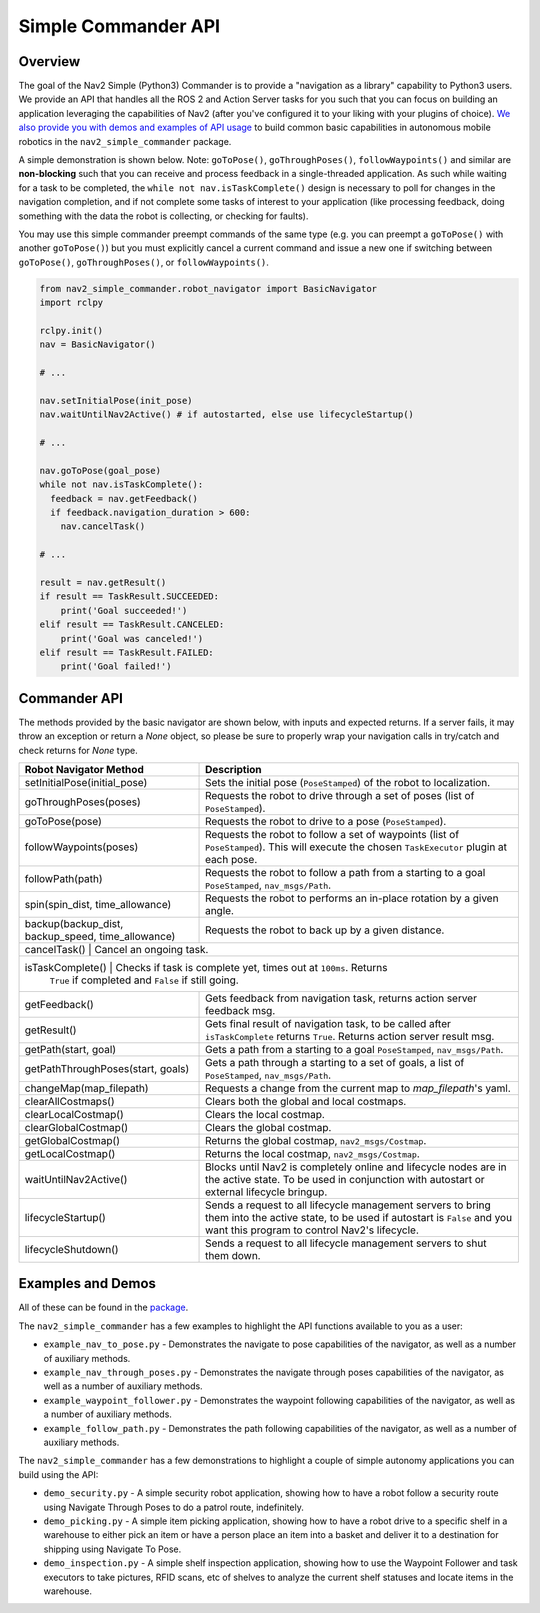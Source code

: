 .. _commander_api:

Simple Commander API
####################

Overview
********

The goal of the Nav2 Simple (Python3) Commander is to provide a "navigation as a library" capability to Python3 users. We provide an API that handles all the ROS 2 and Action Server tasks for you such that you can focus on building an application leveraging the capabilities of Nav2 (after you've configured it to your liking with your plugins of choice). `We also provide you with demos and examples of API usage <https://github.com/ros-planning/navigation2/tree/main/nav2_simple_commander>`_ to build common basic capabilities in autonomous mobile robotics in the ``nav2_simple_commander`` package.

A simple demonstration is shown below. Note: ``goToPose()``, ``goThroughPoses()``, ``followWaypoints()`` and similar are **non-blocking** such that you can receive and process feedback in a single-threaded application. As such while waiting for a task to be completed, the ``while not nav.isTaskComplete()`` design is necessary to poll for changes in the navigation completion, and if not complete some tasks of interest to your application (like processing feedback, doing something with the data the robot is collecting, or checking for faults).

You may use this simple commander preempt commands of the same type (e.g. you can preempt a ``goToPose()`` with another ``goToPose()``) but you must explicitly cancel a current command and issue a new one if switching between ``goToPose()``, ``goThroughPoses()``, or ``followWaypoints()``.

.. code-block:: python3

  from nav2_simple_commander.robot_navigator import BasicNavigator
  import rclpy

  rclpy.init()
  nav = BasicNavigator()
  
  # ...
  
  nav.setInitialPose(init_pose)
  nav.waitUntilNav2Active() # if autostarted, else use lifecycleStartup()
  
  # ...
  
  nav.goToPose(goal_pose)
  while not nav.isTaskComplete():
    feedback = nav.getFeedback()
    if feedback.navigation_duration > 600:
      nav.cancelTask()
  
  # ...
  
  result = nav.getResult()
  if result == TaskResult.SUCCEEDED:
      print('Goal succeeded!')
  elif result == TaskResult.CANCELED:
      print('Goal was canceled!')
  elif result == TaskResult.FAILED:
      print('Goal failed!')


Commander API
*************

The methods provided by the basic navigator are shown below, with inputs and expected returns.
If a server fails, it may throw an exception or return a `None` object, so please be sure to properly wrap your navigation calls in try/catch and check returns for `None` type.

+-----------------------------------+----------------------------------------------------------------------------+
| Robot Navigator Method            | Description                                                                |
+===================================+============================================================================+
| setInitialPose(initial_pose)      | Sets the initial pose (``PoseStamped``) of the robot to localization.      |
+-----------------------------------+----------------------------------------------------------------------------+
| goThroughPoses(poses)             | Requests the robot to drive through a set of poses                         |
|                                   | (list of ``PoseStamped``).                                                 |
+-----------------------------------+----------------------------------------------------------------------------+
| goToPose(pose)                    | Requests the robot to drive to a pose (``PoseStamped``).                   |
+-----------------------------------+----------------------------------------------------------------------------+
| followWaypoints(poses)            | Requests the robot to follow a set of waypoints (list of ``PoseStamped``). | 
|                                   | This will execute the chosen ``TaskExecutor`` plugin at each pose.         |
+-----------------------------------+----------------------------------------------------------------------------+
| followPath(path)                  | Requests the robot to follow a path from a starting to a goal              |
|                                   | ``PoseStamped``, ``nav_msgs/Path``.                                        |
+-----------------------------------+----------------------------------------------------------------------------+
| spin(spin_dist, time_allowance)   | Requests the robot to performs an in-place rotation by a given angle.      | 
+-----------------------------------+----------------------------------------------------------------------------+
| backup(backup_dist,               |  Requests the robot to back up by a given distance.                        | 
| backup_speed, time_allowance)     |                                                                            |
+-----------------------------------+----------------------------------------------------------------------------+
| cancelTask()                       | Cancel an ongoing task.                                                   |
+-----------------------------------+----------------------------------------------------------------------------+
| isTaskComplete()                   | Checks if task is complete yet, times out at ``100ms``.  Returns          | 
|                                   | ``True`` if completed and ``False`` if still going.                        |
+-----------------------------------+----------------------------------------------------------------------------+
| getFeedback()                     | Gets feedback from navigation task, returns action server feedback msg.    |
+-----------------------------------+----------------------------------------------------------------------------+
| getResult()                       | Gets final result of navigation task, to be called after ``isTaskComplete``|
|                                   | returns ``True``. Returns action server result msg.                        |
+-----------------------------------+----------------------------------------------------------------------------+
| getPath(start, goal)              | Gets a path from a starting to a goal ``PoseStamped``, ``nav_msgs/Path``.  |
+-----------------------------------+----------------------------------------------------------------------------+
| getPathThroughPoses(start, goals) | Gets a path through a starting to a set of goals, a list                   |
|                                   | of ``PoseStamped``, ``nav_msgs/Path``.                                     |
+-----------------------------------+----------------------------------------------------------------------------+
| changeMap(map_filepath)           | Requests a change from the current map to `map_filepath`'s yaml.           |
+-----------------------------------+----------------------------------------------------------------------------+
| clearAllCostmaps()                | Clears both the global and local costmaps.                                 |
+-----------------------------------+----------------------------------------------------------------------------+
| clearLocalCostmap()               | Clears the local costmap.                                                  |
+-----------------------------------+----------------------------------------------------------------------------+
| clearGlobalCostmap()              | Clears the global costmap.                                                 |
+-----------------------------------+----------------------------------------------------------------------------+
| getGlobalCostmap()                | Returns the global costmap, ``nav2_msgs/Costmap``.                         |
+-----------------------------------+----------------------------------------------------------------------------+
| getLocalCostmap()                 | Returns the local costmap, ``nav2_msgs/Costmap``.                          |
+-----------------------------------+----------------------------------------------------------------------------+
| waitUntilNav2Active()             | Blocks until Nav2 is completely online and lifecycle nodes are in the      | 
|                                   | active state. To be used in conjunction with autostart or external         |
|                                   | lifecycle bringup.                                                         |
+-----------------------------------+----------------------------------------------------------------------------+
| lifecycleStartup()                | Sends a request to all lifecycle management servers to bring them into     | 
|                                   | the active state, to be used if autostart is ``False`` and you want this   | 
|                                   | program to control Nav2's lifecycle.                                       |
+-----------------------------------+----------------------------------------------------------------------------+
| lifecycleShutdown()               | Sends a request to all lifecycle management servers to shut them down.     |
+-----------------------------------+----------------------------------------------------------------------------+

Examples and Demos
******************

All of these can be found in the `package <https://github.com/ros-planning/navigation2/tree/main/nav2_simple_commander>`_.

.. image:: readme.gif
  :width: 800
  :alt: Alternative text
  :align: center

The ``nav2_simple_commander`` has a few examples to highlight the API functions available to you as a user:

- ``example_nav_to_pose.py`` - Demonstrates the navigate to pose capabilities of the navigator, as well as a number of auxiliary methods.
- ``example_nav_through_poses.py`` - Demonstrates the navigate through poses capabilities of the navigator, as well as a number of auxiliary methods.
- ``example_waypoint_follower.py`` - Demonstrates the waypoint following capabilities of the navigator, as well as a number of auxiliary methods.
- ``example_follow_path.py`` - Demonstrates the path following capabilities of the navigator, as well as a number of auxiliary methods.

The ``nav2_simple_commander`` has a few demonstrations to highlight a couple of simple autonomy applications you can build using the API:

- ``demo_security.py`` - A simple security robot application, showing how to have a robot follow a security route using Navigate Through Poses to do a patrol route, indefinitely. 
- ``demo_picking.py`` - A simple item picking application, showing how to have a robot drive to a specific shelf in a warehouse to either pick an item or have a person place an item into a basket and deliver it to a destination for shipping using Navigate To Pose.
- ``demo_inspection.py`` - A simple shelf inspection application, showing how to use the Waypoint Follower and task executors to take pictures, RFID scans, etc of shelves to analyze the current shelf statuses and locate items in the warehouse.
